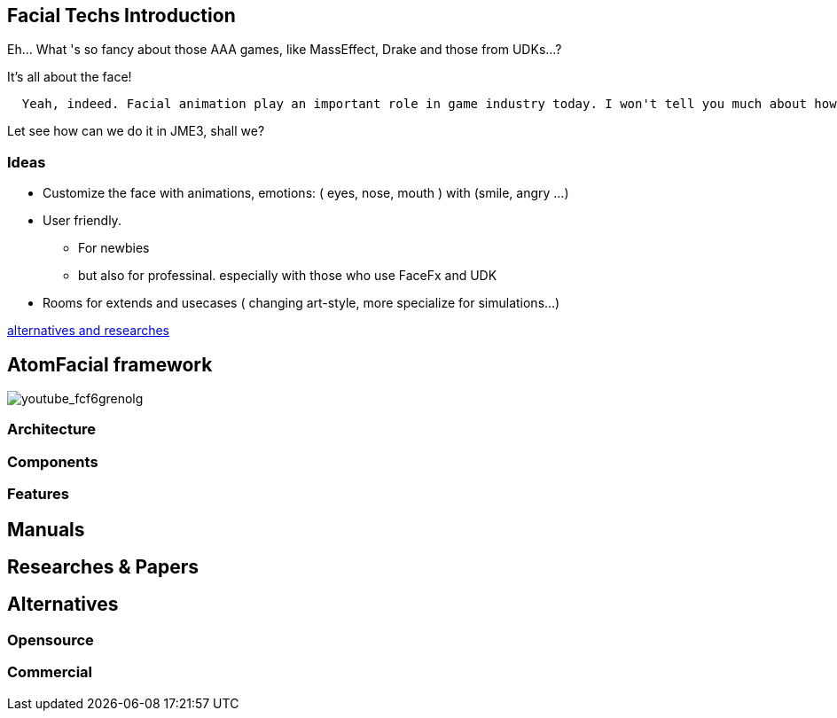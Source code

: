 

== Facial Techs Introduction

Eh… What 's so fancy about those AAA games, like MassEffect, Drake and those from UDKs…?


It's all about the face!


....
  Yeah, indeed. Facial animation play an important role in game industry today. I won't tell you much about how much money are spent to get that character's face talk and lively... From an artist point of view, facial and emotional behavior of human character is the point to make a game's state of art!
....

Let see how can we do it in JME3, shall we?



=== Ideas

*  Customize the face with animations, emotions: ( eyes, nose, mouth ) with (smile, angry …)
*  User friendly. 
**  For newbies 
**  but also for professinal. especially with those who use FaceFx and UDK

*  Rooms for extends and usecases ( changing art-style, more specialize for simulations…) 


<<Researches & Papers,alternatives and researches>>



== AtomFacial framework

image:youtube_fcf6grenolg[youtube_fcf6grenolg,with="",height=""]



=== Architecture


=== Components


=== Features


== Manuals


== Researches & Papers


== Alternatives


=== Opensource


=== Commercial
